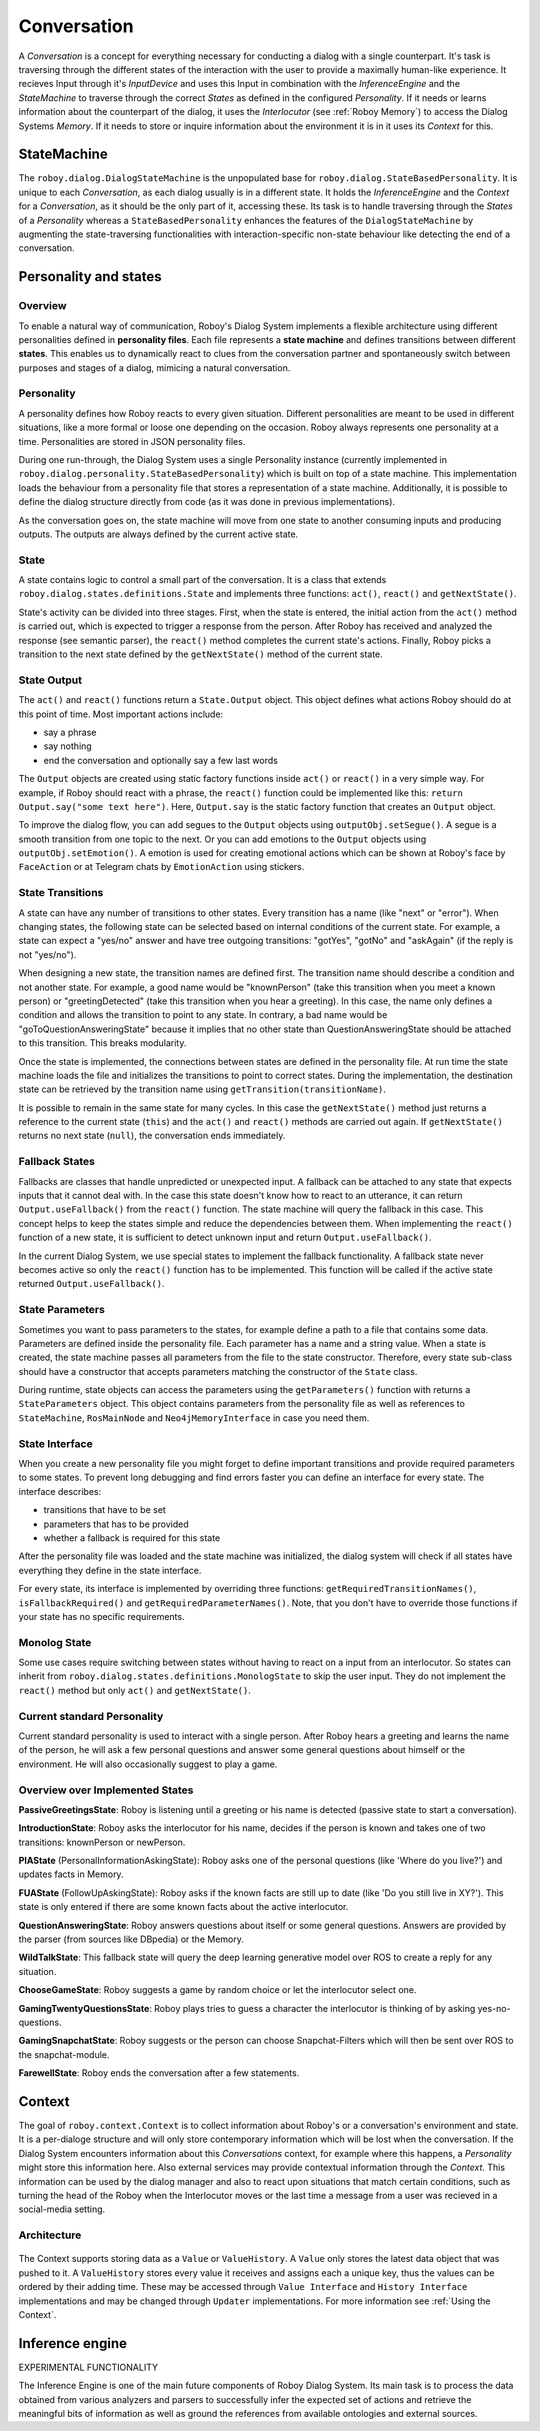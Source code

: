 .. _Conversation:

************
Conversation
************

A *Conversation* is a concept for everything necessary for conducting a dialog with a single counterpart. It's task is traversing through the different states of the interaction with the user to provide a maximally human-like experience.
It recieves Input through it's *InputDevice* and uses this Input in combination with the *InferenceEngine* and the *StateMachine* to traverse through the correct *States* as defined in the configured *Personality*. If it needs or learns information about the counterpart of the dialog, it uses the *Interlocutor* (see :ref:`Roboy Memory`) to access the Dialog Systems *Memory*. If it needs to store or inquire information about the environment it is in it uses its *Context* for this.

.. image:: images/DialogSystem_Conversation.png
  :alt: Dialog System Conversation Thread architecture

StateMachine
============

The ``roboy.dialog.DialogStateMachine`` is the unpopulated base for ``roboy.dialog.StateBasedPersonality``. It is unique to each *Conversation*, as each dialog usually is in a different state. It holds the *InferenceEngine* and the *Context* for a *Conversation*, as it should be the only part of it, accessing these. Its task is to handle traversing through the *States* of a *Personality* whereas a ``StateBasedPersonality`` enhances the features of the ``DialogStateMachine`` by augmenting the state-traversing functionalities with interaction-specific non-state behaviour like detecting the end of a conversation.

.. _personality_and_states:

Personality and states
======================

Overview
--------

To enable a natural way of communication, Roboy's Dialog System implements a flexible architecture using different personalities defined in **personality files**. Each file represents a **state machine** and defines transitions between different **states**. This enables us to dynamically react to clues from the conversation partner and spontaneously switch between purposes and stages of a dialog, mimicing a natural conversation.


Personality
-----------

A personality defines how Roboy reacts to every given situation. Different personalities are meant to be used in different situations, like a more formal or loose one depending on the occasion. Roboy always represents one personality at a time. Personalities are stored in JSON personality files.

During one run-through, the Dialog System uses a single Personality instance (currently implemented in ``roboy.dialog.personality.StateBasedPersonality``) which is built on top of a state machine. This implementation loads the behaviour from a personality file that stores a representation of a state machine. Additionally, it is possible to define the dialog structure directly from code (as it was done in previous implementations).

As the conversation goes on, the state machine will move from one state to another consuming inputs and producing outputs. The outputs are always defined by the current active state.


State
-----

A state contains logic to control a small part of the conversation. It is a class that extends ``roboy.dialog.states.definitions.State`` and implements three functions: ``act()``, ``react()`` and ``getNextState()``.

State's activity can be divided into three stages. First, when the state is entered, the initial action from the ``act()`` method is carried out, which is expected to trigger a response from the person. After Roboy has received and analyzed the response (see semantic parser), the ``react()`` method completes the current state's actions. Finally, Roboy picks a transition to the next state defined by the ``getNextState()`` method of the current state.

State Output
------------
The ``act()`` and ``react()`` functions return a ``State.Output`` object. This object defines what actions Roboy should do at this point of time. Most important actions include:

- say a phrase
- say nothing
- end the conversation and optionally say a few last words

The ``Output`` objects are created using static factory functions inside ``act()`` or ``react()`` in a very simple way. For example, if Roboy should react with a phrase, the ``react()`` function could be implemented like this: ``return Output.say("some text here")``. Here, ``Output.say`` is the static factory function that creates an ``Output`` object.

To improve the dialog flow, you can add segues to the ``Output`` objects using ``outputObj.setSegue()``. A segue is a smooth transition from one topic to the next. Or you can add emotions to the ``Output`` objects using ``outputObj.setEmotion()``. A emotion is used for creating emotional actions which can be shown at Roboy's face by ``FaceAction`` or at Telegram chats by ``EmotionAction`` using stickers.


State Transitions
-----------------

A state can have any number of transitions to other states. Every transition has a name (like "next" or "error"). When changing states, the following state can be selected based on internal conditions of the current state. For example, a state can expect a "yes/no" answer and have tree outgoing transitions: "gotYes", "gotNo" and "askAgain" (if the reply is not "yes/no").

When designing a new state, the transition names are defined first. The transition name should describe a condition and not another state. For example, a good name would be "knownPerson" (take this transition when you meet a known person) or "greetingDetected" (take this transition when you hear a greeting). In this case, the name only defines a condition and allows the transition to point to any state. In contrary, a bad name would be "goToQuestionAnsweringState" because it implies that no other state than QuestionAnsweringState should be attached to this transition. This breaks modularity.

Once the state is implemented, the connections between states are defined in the personality file. At run time the state machine loads the file and initializes the transitions to point to correct states. During the implementation, the destination state can be retrieved by the transition name using ``getTransition(transitionName)``.

It is possible to remain in the same state for many cycles. In this case the ``getNextState()`` method just returns a reference to the current state (``this``) and the ``act()`` and ``react()`` methods are carried out again. If ``getNextState()`` returns no next state (``null``), the conversation ends immediately.


Fallback States
---------------

Fallbacks are classes that handle unpredicted or unexpected input. A fallback can be attached to any state that expects inputs that it cannot deal with. In the case this state doesn't know how to react to an utterance, it can return ``Output.useFallback()`` from the ``react()`` function. The state machine will query the fallback in this case. This concept helps to keep the states simple and reduce the dependencies between them. When implementing the ``react()`` function of a new state, it is sufficient to detect unknown input and return ``Output.useFallback()``.

In the current Dialog System, we use special states to implement the fallback functionality. A fallback state never becomes active so only the ``react()`` function has to be implemented. This function will be called if the active state returned ``Output.useFallback()``.


State Parameters
----------------
Sometimes you want to pass parameters to the states, for example define a path to a file that contains some data. Parameters are defined inside the personality file. Each parameter has a name and a string value. When a state is created, the state machine passes all parameters from the file to the state constructor. Therefore, every state sub-class should have a constructor that accepts parameters matching the constructor of the ``State`` class.

During runtime, state objects can access the parameters using the ``getParameters()`` function with returns a ``StateParameters`` object. This object contains parameters from the personality file as well as references to ``StateMachine``, ``RosMainNode`` and ``Neo4jMemoryInterface`` in case you need them.


State Interface
---------------

When you create a new personality file you might forget to define important transitions and provide required parameters to some states. To prevent long debugging and find errors faster you can define an interface for every state. The interface describes:

- transitions that have to be set
- parameters that has to be provided
- whether a fallback is required for this state

After the personality file was loaded and the state machine was initialized, the dialog system will check if all states have everything they define in the state interface.

For every state, its interface is implemented by overriding three functions: ``getRequiredTransitionNames()``, ``isFallbackRequired()`` and ``getRequiredParameterNames()``. Note, that you don't have to override those functions if your state has no specific requirements.

Monolog State
---------------

Some use cases require switching between states without having to react on a input from an interlocutor.
So states can inherit from ``roboy.dialog.states.definitions.MonologState`` to skip the user input. They do not implement the ``react()`` method but only ``act()`` and ``getNextState()``.


Current standard Personality
----------------------------

Current standard personality is used to interact with a single person. After Roboy hears a greeting and learns the name of the person, he will ask a few personal questions and answer some general questions about himself or the environment. He will also occasionally suggest to play a game.

.. figure:: images/ordinary_personality.png
  :alt: Current standard personality


Overview over Implemented States
--------------------------------

**PassiveGreetingsState**: Roboy is listening until a greeting or his name is detected (passive state to start a conversation).

**IntroductionState**: Roboy asks the interlocutor for his name, decides if the person is known and takes one of two transitions: knownPerson or newPerson.

**PIAState** (PersonalInformationAskingState): Roboy asks one of the personal questions (like 'Where do you live?') and updates facts in Memory.

**FUAState** (FollowUpAskingState): Roboy asks if the known facts are still up to date (like 'Do you still live in XY?').  This state is only entered if there are some known facts about the active interlocutor.

**QuestionAnsweringState**: Roboy answers questions about itself or some general questions. Answers are provided by the parser (from sources like DBpedia) or the Memory.

**WildTalkState**: This fallback state will query the deep learning generative model over ROS to create a reply for any situation.

**ChooseGameState**: Roboy suggests a game by random choice or let the interlocutor select one.

**GamingTwentyQuestionsState**: Roboy plays tries to guess a character the interlocutor is thinking of by asking yes-no-questions.

**GamingSnapchatState**: Roboy suggests or the person can choose Snapchat-Filters which will then be sent over ROS to the snapchat-module.

**FarewellState**: Roboy ends the conversation after a few statements.


Context
=======

The goal of ``roboy.context.Context`` is to collect information about Roboy's or a conversation's environment and state. It is a per-dialoge structure and will only store contemporary information which will be lost when the conversation. If the Dialog System encounters information about this *Conversations* context, for example where this happens, a *Personality* might store this information here. Also external services may provide contextual information through the *Context*. This information can be used by the dialog manager and also to react upon situations that match certain conditions, such as turning the head of the Roboy when the Interlocutor moves or the last time a message from a user was recieved in a social-media setting.

Architecture
------------

.. figure:: images/context.png
 :alt: Context architecture

The Context supports storing data as a ``Value`` or ``ValueHistory``. A ``Value`` only stores the latest data object that was pushed to it. A ``ValueHistory`` stores every value it receives and assigns each a unique key, thus the values can be ordered by their adding time. These may be accessed through ``Value Interface`` and ``History Interface`` implementations and may be changed through ``Updater`` implementations. For more information see :ref:`Using the Context`.

Inference engine
================

EXPERIMENTAL FUNCTIONALITY

The Inference Engine is one of the main future components of Roboy Dialog System.
Its main task is to process the data obtained from various analyzers and parsers to successfully infer
the expected set of actions and retrieve the meaningful bits of information as well as ground the references
from available ontologies and external sources.
